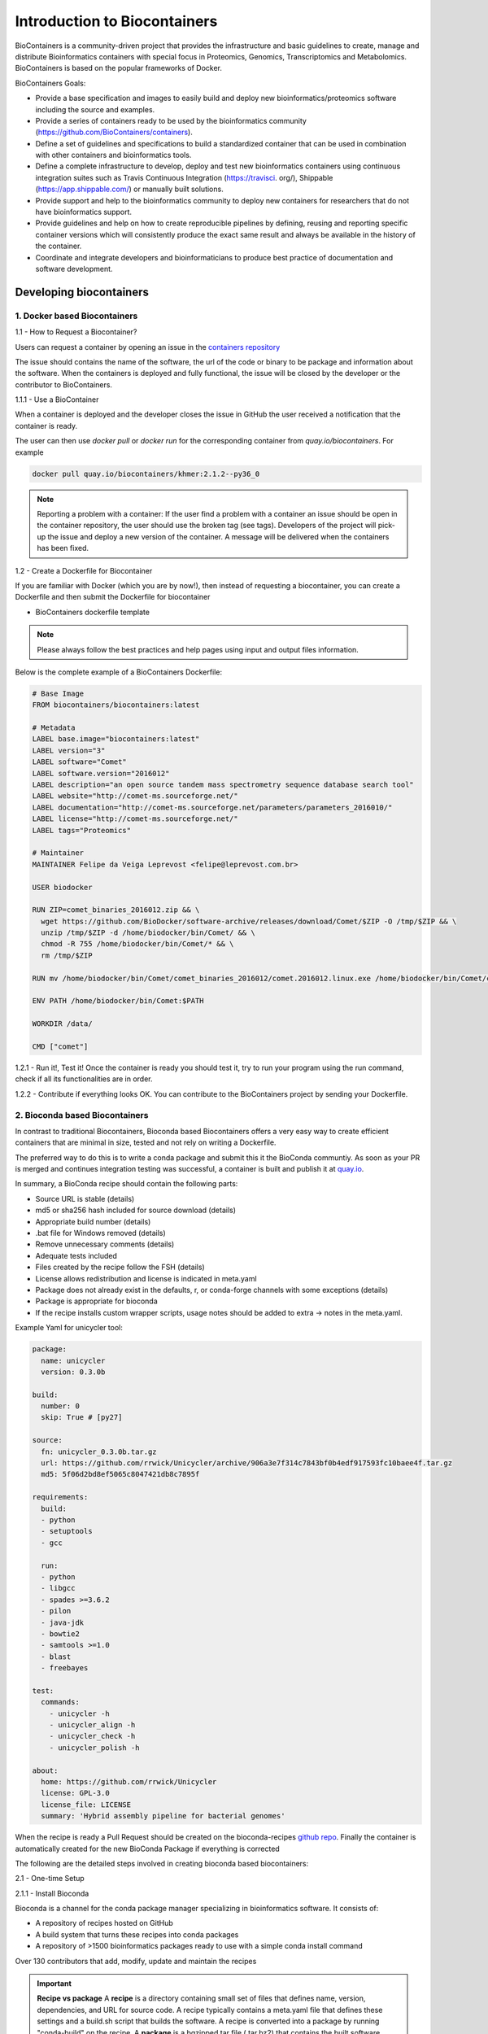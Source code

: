 **Introduction to Biocontainers**
---------------------------------

BioContainers is a community-driven project that provides the infrastructure and basic guidelines to create, manage and distribute Bioinformatics containers with special focus in Proteomics, Genomics, Transcriptomics and Metabolomics. BioContainers is based on the popular frameworks of Docker. 

BioContainers Goals:

- Provide a base specification and images to easily build and deploy new bioinformatics/proteomics software including the source and examples.

- Provide a series of containers ready to be used by the bioinformatics community (https://github.com/BioContainers/containers).

- Define a set of guidelines and specifications to build a standardized container that can be used in combination with other containers and bioinformatics tools.

- Define a complete infrastructure to develop, deploy and test new bioinformatics containers using continuous integration suites such as Travis Continuous Integration (https://travisci. org/), Shippable (https://app.shippable.com/) or manually built solutions.

- Provide support and help to the bioinformatics community to deploy new containers for researchers that do not have bioinformatics support.

- Provide guidelines and help on how to create reproducible pipelines by defining, reusing and reporting specific container versions which will consistently produce the exact same result and always be available in the history of the container.

- Coordinate and integrate developers and bioinformaticians to produce best practice of documentation and software development.

Developing biocontainers
========================

1. Docker based Biocontainers
~~~~~~~~~~~~~~~~~~~~~~~~~~~~~

1.1 - How to Request a Biocontainer?

Users can request a container by opening an issue in the `containers repository <http://github.com/BioContainers/containers/issues>`_ 

|biocontainer-3|

The issue should contains the name of the software, the url of the code or binary to be package and information about the software. When the containers is deployed and fully functional, the issue will be closed by the developer or the contributor to BioContainers.

1.1.1 - Use a BioContainer

When a container is deployed and the developer closes the issue in GitHub the user received a notification that the container is ready. 

|biocontainer-4|

|biocontainer-5|

The user can then use `docker pull` or `docker run` for the corresponding container from `quay.io/biocontainers`. For example

.. code-block:: bash

	docker pull quay.io/biocontainers/khmer:2.1.2--py36_0

.. Note::

	Reporting a problem with a container:
	If the user find a problem with a container an issue should be open in the container repository, the user should use the broken tag (see tags). Developers of the project will pick-up the issue and deploy a new version of the container. A message will be delivered when the containers has been fixed.

1.2 - Create a Dockerfile for Biocontainer

If you are familiar with Docker (which you are by now!), then instead of requesting a biocontainer, you can create a Dockerfile and then submit the Dockerfile for biocontainer

- BioContainers dockerfile template

.. Note:: 

	Please always follow the best practices and help pages using input and output files information.

Below is the complete example of a BioContainers Dockerfile:

.. code-block:: bash

	# Base Image
	FROM biocontainers/biocontainers:latest

	# Metadata
	LABEL base.image="biocontainers:latest"
	LABEL version="3"
	LABEL software="Comet"
	LABEL software.version="2016012"
	LABEL description="an open source tandem mass spectrometry sequence database search tool"
	LABEL website="http://comet-ms.sourceforge.net/"
	LABEL documentation="http://comet-ms.sourceforge.net/parameters/parameters_2016010/"
	LABEL license="http://comet-ms.sourceforge.net/"
	LABEL tags="Proteomics"

	# Maintainer
	MAINTAINER Felipe da Veiga Leprevost <felipe@leprevost.com.br>

	USER biodocker

	RUN ZIP=comet_binaries_2016012.zip && \
	  wget https://github.com/BioDocker/software-archive/releases/download/Comet/$ZIP -O /tmp/$ZIP && \
	  unzip /tmp/$ZIP -d /home/biodocker/bin/Comet/ && \
	  chmod -R 755 /home/biodocker/bin/Comet/* && \
	  rm /tmp/$ZIP

	RUN mv /home/biodocker/bin/Comet/comet_binaries_2016012/comet.2016012.linux.exe /home/biodocker/bin/Comet/comet

	ENV PATH /home/biodocker/bin/Comet:$PATH

	WORKDIR /data/

	CMD ["comet"]

1.2.1 - Run it!, Test it! Once the container is ready you should test it, try to run your program using the run command, check if all its functionalities are in order.

1.2.2 - Contribute if everything looks OK. You can contribute to the BioContainers project by sending your Dockerfile.

2. Bioconda based Biocontainers
~~~~~~~~~~~~~~~~~~~~~~~~~~~~~~~

In contrast to traditional Biocontainers, Bioconda based Biocontainers offers a very easy way to create efficient containers that are minimal in size, tested and not rely on writing a Dockerfile.

The preferred way to do this is to write a conda package and submit this it the BioConda communtiy. As soon as your PR is merged and continues integration testing was successful, a container is built and publish it at `quay.io <https://quay.io/organization/biocontainers>`_.

In summary, a BioConda recipe should contain the following parts:

- Source URL is stable (details)
- md5 or sha256 hash included for source download (details)
- Appropriate build number (details)
- .bat file for Windows removed (details)
- Remove unnecessary comments (details)
- Adequate tests included
- Files created by the recipe follow the FSH (details)
- License allows redistribution and license is indicated in meta.yaml
- Package does not already exist in the defaults, r, or conda-forge channels with some exceptions (details)
- Package is appropriate for bioconda
- If the recipe installs custom wrapper scripts, usage notes should be added to extra -> notes in the meta.yaml.

Example Yaml for unicycler tool:

.. code-block:: bash

	package:
	  name: unicycler
	  version: 0.3.0b

	build:
	  number: 0
	  skip: True # [py27]

	source:
	  fn: unicycler_0.3.0b.tar.gz
	  url: https://github.com/rrwick/Unicycler/archive/906a3e7f314c7843bf0b4edf917593fc10baee4f.tar.gz
	  md5: 5f06d2bd8ef5065c8047421db8c7895f

	requirements:
	  build:
	  - python
	  - setuptools
	  - gcc

	  run:
	  - python
	  - libgcc
	  - spades >=3.6.2
	  - pilon
	  - java-jdk
	  - bowtie2
	  - samtools >=1.0
	  - blast
	  - freebayes

	test:
	  commands:
	    - unicycler -h
	    - unicycler_align -h
	    - unicycler_check -h
	    - unicycler_polish -h

	about:
	  home: https://github.com/rrwick/Unicycler
	  license: GPL-3.0
	  license_file: LICENSE
	  summary: 'Hybrid assembly pipeline for bacterial genomes'

When the recipe is ready a Pull Request should be created on the bioconda-recipes `github repo <https://bioconda.github.io/contribute-a-recipe.html#push-changes-wait-for-tests-to-pass-submit-pull-request>`_. Finally the container is automatically created for the new BioConda Package if everything is corrected

The following are the detailed steps involved in creating bioconda based biocontainers:

2.1 - One-time Setup

2.1.1 - Install Bioconda

Bioconda is a channel for the conda package manager specializing in bioinformatics software. It consists of:

- A repository of recipes hosted on GitHub
- A build system that turns these recipes into conda packages
- A repository of >1500 bioinformatics packages ready to use with a simple conda install command

Over 130 contributors that add, modify, update and maintain the recipes

.. important::

	**Recipe vs package**
	A **recipe** is a directory containing small set of files that defines name, version, dependencies, and URL for source code. A recipe 
	typically contains a meta.yaml file that defines these settings and a build.sh script that builds the software. A recipe is 
	converted into a package by running "conda-build" on the recipe. 
	A **package** is a bgzipped tar file (.tar.bz2) that contains the built software. Packages are uploaded to anaconda.org so that users can install them with "conda install" command.

Bioconda requires the conda package manager to be installed. If you have an Anaconda Python installation, you already have it. 
Otherwise, the best way to install it is with the Miniconda package.

.. warning::
	
	Bioconda supports only 64-bit Linux and Mac OSX. The Python 3 version is recommended.

Install miniconda specific for your platform. The following code shows the Miniconda installation on MacOSX and Linux

- MacOSX

.. code-block:: bash

	wget https://repo.continuum.io/miniconda/Miniconda3-latest-MacOSX-x86_64.sh
	bash Miniconda3-latest-MacOSX-x86_64.sh
 
- Linux

.. code-block:: bash

	wget https://repo.continuum.io/miniconda/Miniconda3-latest-Linux-x86_64.sh
	bash Miniconda3-latest-Linux-x86_64.sh
  
Accept all the default settings and let conda prepend the PATH in `~/.bashrc`
 
.. code-block:: bash

	source ~/.bashrc

If you already have miniconda installed on your MacOSX/Linux, you can update that using

.. code-block:: bash

	conda upgrade conda
	conda upgrade conda-build

2.1.2 - Setting up of Channels of Bioconda

After installing conda you will need to add the Bioconda channel as well as the other channels Bioconda depends on. It is important to run the following commands in this order so that the priority is set correctly.

.. code-block:: bash

	conda config --add channels conda-forge
	conda config --add channels defaults
	conda config --add channels r
	conda config --add channels bioconda

2.1.3 - Test Bioconda installation

After installing Bioconda and setting-up channels, test to see if the installation of Bioconda worked properly by installing a package

.. code-block:: bash

	conda install <package>
	 
	# Example
	conda install bwa
	# Or a specific version can be installed like this
	conda install bwa=0.7.12

If there are no errors during installation of `bwa`, your Bioconda set-up is complete

2.1.4 - Next, create a fork of bioconda-recipes repo onto your GitHub account and then clone it locally.

.. warning ::

	Create a github account if you don't have one already.

.. code-block:: bash

	git clone https://github.com/<githubUSERNAME>/bioconda-recipes.git

2.1.5 - Add the main bioconda-recipes repo as an upstream remote to more easily update your branch with the upstream master branch

.. code-block:: bash

	cd bioconda-recipes
	git remote add upstream https://github.com/bioconda/bioconda-recipes.git

2.1.6 - Request to be added to the Bioconda team

While not required, you can be added to the Bioconda by posting in `Issue #1 <https://github.com/bioconda/bioconda-recipes/issues/1>`_. Members of the Bioconda team can merge their own recipes once tests pass, though we ask that first-time contributions and anything out of the ordinary be reviewed by the @bioconda/core team.

Even if you are a member of the Bioconda team with push access, using your own fork will allow testing of your recipes 
on `travis-ci` using your own account’s free resources without consuming resources allocated by travis-ci to the Bioconda 
group. This makes the tests go faster for everyone.

Create the Tool's Required Bioconda recipe (for generating Biocontainers)

2.1.7 - Update Bioconda repo and requirements

Before starting, it’s best to update your fork with any changes made recently to the upstream Bioconda repo. Assuming you’ve set up your fork as above:

.. code-block:: bash

	git checkout master
	git pull upstream master

2.1.8 - Checkout a new branch

Check out a new branch in your fork (here the branch is arbitrarily named my-recipe):

.. code-block:: bash

	git checkout -b my-recipe

2.1.9 - Create the recipe

Before you create a recipe, make sure to check that package exists for that recipe. If the package is already present, then you don't need to create the recipe.
There are couple of ways to check for the package

1. Search for the package name in `here <http://bioconda.github.io/recipes.html>`_

2. Search for the package name on the command line

.. code-block:: bash

	conda search <package> -c bioconda
  
	# Example
	conda search taco -c bioconda

If the package of your interest, is not available, you can create the Bioconda recipe for the tool of your interest as below

.. code-block:: bash

	conda skeleton <source> <package>

.. Note::

	Source: The source of the tool can be pypi, cran, bioconductor or cpan. Guidelines for `Bioconda recipe <https://bioconda.github.io/guidelines.html>`_
	Package: The name of the package

If the tool is not available from any of the above sources, then you need to generate a Bioconda package from scratch.

2.2.0 - Test it locally

After creating your recipe (using one of the above methods), to make sure your recipe works, you need to test it locally. There are two options.

2.2.1 - Quick test

The quickest, but not necessarily most complete, is to run `conda-build` command directly

.. code-block:: bash

	conda install conda-build
	conda build ./<package>
  
	# Example
	conda build bowtie2/2.2.4

2.2.2 - Push your changes to your fork on github repo

Once your tests are successful, before pushing your changes to your fork on github, it is best to merge any changes that have happened recently on the upstream master branch. See sycncing a fork for details, or run

.. code-block:: bash

	git fetch upstream
 
syncs the fork's master branch with upstream

.. code-block:: bash

	git checkout master
	git merge upstream/master
 
merges those changes into the recipe's branch

.. code-block:: bash

	git checkout my-recipe
	git merge master
 
.. code-block:: bash

	push your changes to your fork on github
	git push origin my-recipe

2.2.3 - Open a pull request on the bioconda-recipes repo

.. Tip::

	If it’s your first recipe or the recipe is doing something non-standard, please ask `@bioconda/core` for a review.

2.2.4 - Test the built bioconda package and Biocontainer

After the pull request, travis-ci will again do the builds to make sure everthing works. When the pull request is merged with the master branch by Bioconda team, the package will be uploaded to anaconda.org and Biocontainers will be pushed to quay.io.

2.2.5 - Testing the Bioconda package

Once the Bioconda package is available on Anaconda and biocontainer is available on `quay.io`, it may be a good idea to test those in staging first, so that production jobs aren't interrupted.

2.2.5.1 - Install the built Bioconda package from Anaconda (optional but recommended)

.. code-block:: bash

	conda create -n myenvironment my-package # This is optional but it is always good to test this

This method will install the package in the `/home/username/minconda3/envs/myenvironment/bin`

2.2.5.2 - Testing the Biocontainer

- Pull your Biocontainer from quay.io of your new recipe (Mandatory)

.. code-block:: bash

	docker pull quay.io/biocontainers/<my-package>:<version-number>--<python-version>_<built-number>

Run the tool's Biocontainer using the image:tag name, sample parameters, and inputs given in the tool request with a docker run command.

If the tool crashes, or the output does not match the sample output, contact the Bioconda or the user who creates the Biocontainers.
Clean up any data containers and dangling images created in testing with `docker rm -v` and `docker rmi` commands.
This command will cleanup any 'dangling' images:

.. code-block:: bash

	docker rmi $(docker images -f 'dangling=true' -q)

The BioContainers Registry
==========================

BioContainers Registry UI provides the interface to search, tag, and document a BioContainers across all the registries.

|biocontainer-1|

The users can search containers by using the search box

|biocontainer-2|

The containers registry allow the users to sort the containers by any of these properties:

- Container Name: Container Name
- Description: Description Provided by the developer of the container.
- Real Name: The corresponding registry + container name
- Last Modified: Last date where the container has been modified.
- Starred/Start: If the container has been starred in any of the repos.
- Popularity: How many times a container has been pull from a registry.
- Registry Link: the registry Link.

.. |biocontainer-1| image:: ../img/biocontainer-1.png
  :width: 750
  :height: 700 

.. |biocontainer-2| image:: ../img/biocontainer-2.png
  :width: 750
  :height: 700 

.. |biocontainer-3| image:: ../img/biocontainer-3.png
  :width: 750
  :height: 700 

.. |biocontainer-4| image:: ../img/biocontainer-4.png
  :width: 750
  :height: 700 

.. |biocontainer-5| image:: ../img/biocontainer-5.png
  :width: 750
  :height: 700 
